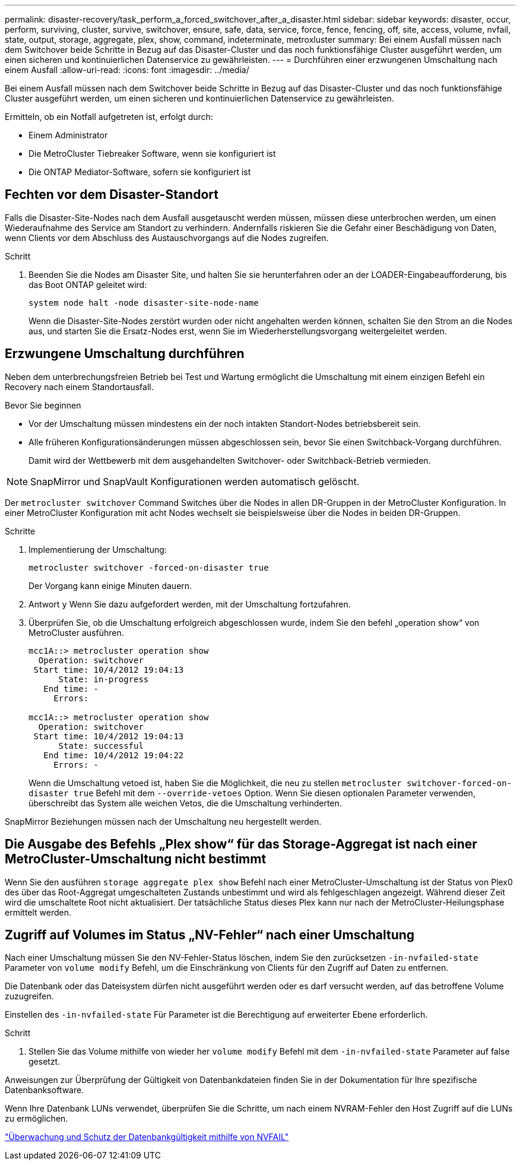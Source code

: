 ---
permalink: disaster-recovery/task_perform_a_forced_switchover_after_a_disaster.html 
sidebar: sidebar 
keywords: disaster, occur, perform, surviving, cluster, survive, switchover, ensure, safe, data, service, force, fence, fencing, off, site, access, volume, nvfail, state, output, storage, aggregate, plex, show, command, indeterminate, metroxluster 
summary: Bei einem Ausfall müssen nach dem Switchover beide Schritte in Bezug auf das Disaster-Cluster und das noch funktionsfähige Cluster ausgeführt werden, um einen sicheren und kontinuierlichen Datenservice zu gewährleisten. 
---
= Durchführen einer erzwungenen Umschaltung nach einem Ausfall
:allow-uri-read: 
:icons: font
:imagesdir: ../media/


[role="lead"]
Bei einem Ausfall müssen nach dem Switchover beide Schritte in Bezug auf das Disaster-Cluster und das noch funktionsfähige Cluster ausgeführt werden, um einen sicheren und kontinuierlichen Datenservice zu gewährleisten.

Ermitteln, ob ein Notfall aufgetreten ist, erfolgt durch:

* Einem Administrator
* Die MetroCluster Tiebreaker Software, wenn sie konfiguriert ist
* Die ONTAP Mediator-Software, sofern sie konfiguriert ist




== Fechten vor dem Disaster-Standort

Falls die Disaster-Site-Nodes nach dem Ausfall ausgetauscht werden müssen, müssen diese unterbrochen werden, um einen Wiederaufnahme des Service am Standort zu verhindern. Andernfalls riskieren Sie die Gefahr einer Beschädigung von Daten, wenn Clients vor dem Abschluss des Austauschvorgangs auf die Nodes zugreifen.

.Schritt
. Beenden Sie die Nodes am Disaster Site, und halten Sie sie herunterfahren oder an der LOADER-Eingabeaufforderung, bis das Boot ONTAP geleitet wird:
+
`system node halt -node disaster-site-node-name`

+
Wenn die Disaster-Site-Nodes zerstört wurden oder nicht angehalten werden können, schalten Sie den Strom an die Nodes aus, und starten Sie die Ersatz-Nodes erst, wenn Sie im Wiederherstellungsvorgang weitergeleitet werden.





== Erzwungene Umschaltung durchführen

Neben dem unterbrechungsfreien Betrieb bei Test und Wartung ermöglicht die Umschaltung mit einem einzigen Befehl ein Recovery nach einem Standortausfall.

.Bevor Sie beginnen
* Vor der Umschaltung müssen mindestens ein der noch intakten Standort-Nodes betriebsbereit sein.
* Alle früheren Konfigurationsänderungen müssen abgeschlossen sein, bevor Sie einen Switchback-Vorgang durchführen.
+
Damit wird der Wettbewerb mit dem ausgehandelten Switchover- oder Switchback-Betrieb vermieden.




NOTE: SnapMirror und SnapVault Konfigurationen werden automatisch gelöscht.

Der `metrocluster switchover` Command Switches über die Nodes in allen DR-Gruppen in der MetroCluster Konfiguration. In einer MetroCluster Konfiguration mit acht Nodes wechselt sie beispielsweise über die Nodes in beiden DR-Gruppen.

.Schritte
. Implementierung der Umschaltung:
+
`metrocluster switchover -forced-on-disaster true`

+
Der Vorgang kann einige Minuten dauern.

. Antwort `y` Wenn Sie dazu aufgefordert werden, mit der Umschaltung fortzufahren.
. Überprüfen Sie, ob die Umschaltung erfolgreich abgeschlossen wurde, indem Sie den befehl „operation show“ von MetroCluster ausführen.
+
....
mcc1A::> metrocluster operation show
  Operation: switchover
 Start time: 10/4/2012 19:04:13
      State: in-progress
   End time: -
     Errors:

mcc1A::> metrocluster operation show
  Operation: switchover
 Start time: 10/4/2012 19:04:13
      State: successful
   End time: 10/4/2012 19:04:22
     Errors: -
....
+
Wenn die Umschaltung vetoed ist, haben Sie die Möglichkeit, die neu zu stellen `metrocluster switchover-forced-on-disaster true` Befehl mit dem `--override-vetoes` Option. Wenn Sie diesen optionalen Parameter verwenden, überschreibt das System alle weichen Vetos, die die Umschaltung verhinderten.



SnapMirror Beziehungen müssen nach der Umschaltung neu hergestellt werden.



== Die Ausgabe des Befehls „Plex show“ für das Storage-Aggregat ist nach einer MetroCluster-Umschaltung nicht bestimmt

Wenn Sie den ausführen `storage aggregate plex show` Befehl nach einer MetroCluster-Umschaltung ist der Status von Plex0 des über das Root-Aggregat umgeschalteten Zustands unbestimmt und wird als fehlgeschlagen angezeigt. Während dieser Zeit wird die umschaltete Root nicht aktualisiert. Der tatsächliche Status dieses Plex kann nur nach der MetroCluster-Heilungsphase ermittelt werden.



== Zugriff auf Volumes im Status „NV-Fehler“ nach einer Umschaltung

Nach einer Umschaltung müssen Sie den NV-Fehler-Status löschen, indem Sie den zurücksetzen `-in-nvfailed-state` Parameter von `volume modify` Befehl, um die Einschränkung von Clients für den Zugriff auf Daten zu entfernen.

Die Datenbank oder das Dateisystem dürfen nicht ausgeführt werden oder es darf versucht werden, auf das betroffene Volume zuzugreifen.

Einstellen des `-in-nvfailed-state` Für Parameter ist die Berechtigung auf erweiterter Ebene erforderlich.

.Schritt
. Stellen Sie das Volume mithilfe von wieder her `volume modify` Befehl mit dem `-in-nvfailed-state` Parameter auf false gesetzt.


Anweisungen zur Überprüfung der Gültigkeit von Datenbankdateien finden Sie in der Dokumentation für Ihre spezifische Datenbanksoftware.

Wenn Ihre Datenbank LUNs verwendet, überprüfen Sie die Schritte, um nach einem NVRAM-Fehler den Host Zugriff auf die LUNs zu ermöglichen.

link:../manage/concept_monitoring_and_protecting_database_validity_by_using_nvfail.html["Überwachung und Schutz der Datenbankgültigkeit mithilfe von NVFAIL"]
